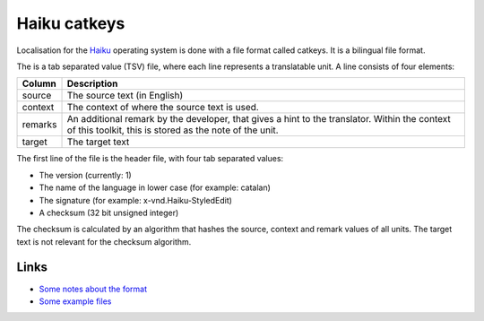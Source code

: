 
.. _catkeys:

Haiku catkeys
*************

.. versionadded:: 1.8

Localisation for the `Haiku <http://www.haiku-os.org/>`_ operating system is
done with a file format called catkeys.  It is a bilingual file format.

The is a tab separated value (TSV) file, where each line represents a
translatable unit. A line consists of four elements:

+------------+---------------------------------------------------------------+
| Column     | Description                                                   |
+============+===============================================================+
| source     | The source text (in English)                                  |
+------------+---------------------------------------------------------------+
| context    | The context of where the source text is used.                 |
+------------+---------------------------------------------------------------+
| remarks    | An additional remark by the developer, that gives a hint to   |
|            | the translator. Within the context of this toolkit, this is   |
|            | stored as the note of the unit.                               |
+------------+---------------------------------------------------------------+
| target     | The target text                                               |
+------------+---------------------------------------------------------------+

The first line of the file is the header file, with four tab separated values:

* The version (currently: 1)
* The name of the language in lower case (for example: catalan)
* The signature (for example: x-vnd.Haiku-StyledEdit)
* A checksum (32 bit unsigned integer)

The checksum is calculated by an algorithm that hashes the source, context and
remark values of all units. The target text is not relevant for the checksum
algorithm.

.. _catkeys#links:

Links
=====

* `Some notes about the format
  <http://www.haiku-os.org/blog/pulkomandy/2009-09-24_haiku_locale_kit_translator_handbook>`_
* `Some example files
  <http://cgit.haiku-os.org/haiku/tree/data/catalogs/>`_
